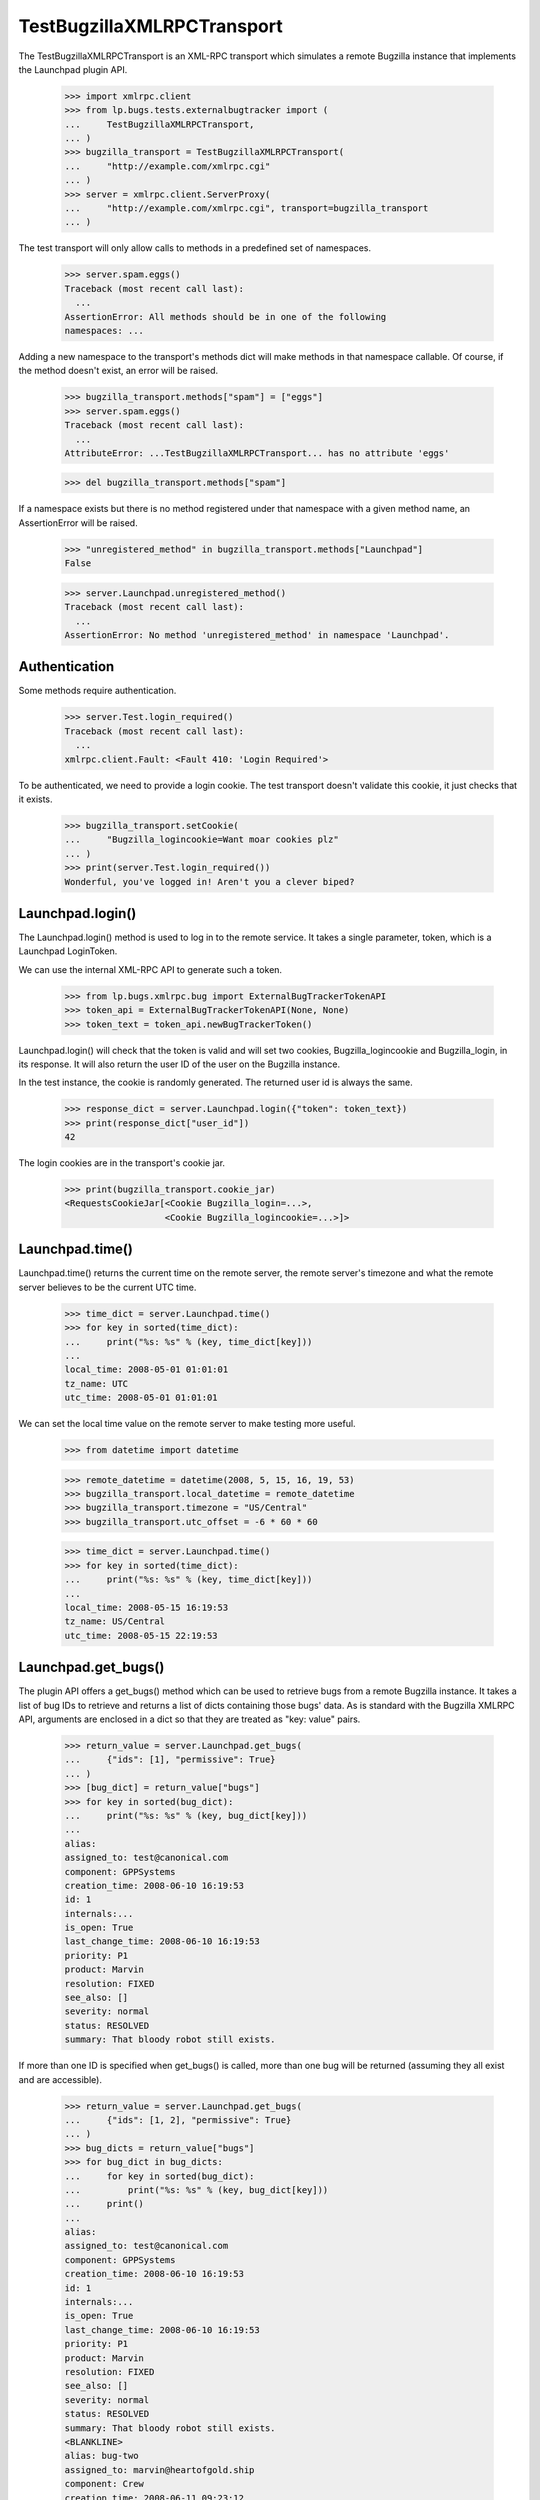 TestBugzillaXMLRPCTransport
===========================

The TestBugzillaXMLRPCTransport is an XML-RPC transport which simulates
a remote Bugzilla instance that implements the Launchpad plugin API.

    >>> import xmlrpc.client
    >>> from lp.bugs.tests.externalbugtracker import (
    ...     TestBugzillaXMLRPCTransport,
    ... )
    >>> bugzilla_transport = TestBugzillaXMLRPCTransport(
    ...     "http://example.com/xmlrpc.cgi"
    ... )
    >>> server = xmlrpc.client.ServerProxy(
    ...     "http://example.com/xmlrpc.cgi", transport=bugzilla_transport
    ... )

The test transport will only allow calls to methods in a predefined set
of namespaces.

    >>> server.spam.eggs()
    Traceback (most recent call last):
      ...
    AssertionError: All methods should be in one of the following
    namespaces: ...

Adding a new namespace to the transport's methods dict will make methods
in that namespace callable. Of course, if the method doesn't exist, an
error will be raised.

    >>> bugzilla_transport.methods["spam"] = ["eggs"]
    >>> server.spam.eggs()
    Traceback (most recent call last):
      ...
    AttributeError: ...TestBugzillaXMLRPCTransport... has no attribute 'eggs'

    >>> del bugzilla_transport.methods["spam"]

If a namespace exists but there is no method registered under that
namespace with a given method name, an AssertionError will be raised.

    >>> "unregistered_method" in bugzilla_transport.methods["Launchpad"]
    False

    >>> server.Launchpad.unregistered_method()
    Traceback (most recent call last):
      ...
    AssertionError: No method 'unregistered_method' in namespace 'Launchpad'.


Authentication
--------------

Some methods require authentication.

    >>> server.Test.login_required()
    Traceback (most recent call last):
      ...
    xmlrpc.client.Fault: <Fault 410: 'Login Required'>

To be authenticated, we need to provide a login cookie. The test
transport doesn't validate this cookie, it just checks that it exists.

    >>> bugzilla_transport.setCookie(
    ...     "Bugzilla_logincookie=Want moar cookies plz"
    ... )
    >>> print(server.Test.login_required())
    Wonderful, you've logged in! Aren't you a clever biped?


Launchpad.login()
-----------------

The Launchpad.login() method is used to log in to the remote service. It
takes a single parameter, token, which is a Launchpad LoginToken.

We can use the internal XML-RPC API to generate such a token.

    >>> from lp.bugs.xmlrpc.bug import ExternalBugTrackerTokenAPI
    >>> token_api = ExternalBugTrackerTokenAPI(None, None)
    >>> token_text = token_api.newBugTrackerToken()

Launchpad.login() will check that the token is valid and will set two
cookies, Bugzilla_logincookie and Bugzilla_login, in its response. It
will also return the user ID of the user on the Bugzilla instance.

In the test instance, the cookie is randomly generated. The returned
user id is always the same.

    >>> response_dict = server.Launchpad.login({"token": token_text})
    >>> print(response_dict["user_id"])
    42

The login cookies are in the transport's cookie jar.

    >>> print(bugzilla_transport.cookie_jar)
    <RequestsCookieJar[<Cookie Bugzilla_login=...>,
                       <Cookie Bugzilla_logincookie=...>]>


Launchpad.time()
----------------

Launchpad.time() returns the current time on the remote server, the
remote server's timezone and what the remote server believes to be the
current UTC time.

    >>> time_dict = server.Launchpad.time()
    >>> for key in sorted(time_dict):
    ...     print("%s: %s" % (key, time_dict[key]))
    ...
    local_time: 2008-05-01 01:01:01
    tz_name: UTC
    utc_time: 2008-05-01 01:01:01

We can set the local time value on the remote server to make testing
more useful.

    >>> from datetime import datetime

    >>> remote_datetime = datetime(2008, 5, 15, 16, 19, 53)
    >>> bugzilla_transport.local_datetime = remote_datetime
    >>> bugzilla_transport.timezone = "US/Central"
    >>> bugzilla_transport.utc_offset = -6 * 60 * 60

    >>> time_dict = server.Launchpad.time()
    >>> for key in sorted(time_dict):
    ...     print("%s: %s" % (key, time_dict[key]))
    ...
    local_time: 2008-05-15 16:19:53
    tz_name: US/Central
    utc_time: 2008-05-15 22:19:53


Launchpad.get_bugs()
--------------------

The plugin API offers a get_bugs() method which can be used to retrieve
bugs from a remote Bugzilla instance. It takes a list of bug IDs to
retrieve and returns a list of dicts containing those bugs' data.  As is
standard with the Bugzilla XMLRPC API, arguments are enclosed in a dict
so that they are treated as "key: value" pairs.

    >>> return_value = server.Launchpad.get_bugs(
    ...     {"ids": [1], "permissive": True}
    ... )
    >>> [bug_dict] = return_value["bugs"]
    >>> for key in sorted(bug_dict):
    ...     print("%s: %s" % (key, bug_dict[key]))
    ...
    alias:
    assigned_to: test@canonical.com
    component: GPPSystems
    creation_time: 2008-06-10 16:19:53
    id: 1
    internals:...
    is_open: True
    last_change_time: 2008-06-10 16:19:53
    priority: P1
    product: Marvin
    resolution: FIXED
    see_also: []
    severity: normal
    status: RESOLVED
    summary: That bloody robot still exists.

If more than one ID is specified when get_bugs() is called, more than
one bug will be returned (assuming they all exist and are accessible).

    >>> return_value = server.Launchpad.get_bugs(
    ...     {"ids": [1, 2], "permissive": True}
    ... )
    >>> bug_dicts = return_value["bugs"]
    >>> for bug_dict in bug_dicts:
    ...     for key in sorted(bug_dict):
    ...         print("%s: %s" % (key, bug_dict[key]))
    ...     print()
    ...
    alias:
    assigned_to: test@canonical.com
    component: GPPSystems
    creation_time: 2008-06-10 16:19:53
    id: 1
    internals:...
    is_open: True
    last_change_time: 2008-06-10 16:19:53
    priority: P1
    product: Marvin
    resolution: FIXED
    see_also: []
    severity: normal
    status: RESOLVED
    summary: That bloody robot still exists.
    <BLANKLINE>
    alias: bug-two
    assigned_to: marvin@heartofgold.ship
    component: Crew
    creation_time: 2008-06-11 09:23:12
    id: 2
    internals:...
    is_open: True
    last_change_time: 2008-06-11 09:24:29
    priority: P1
    product: HeartOfGold
    resolution:
    see_also: []
    severity: high
    status: NEW
    summary: Collect unknown persons in docking bay 2.

Bug aliases can also be used to request remote bugs.

    >>> return_value = server.Launchpad.get_bugs(
    ...     {"ids": ["bug-two"], "permissive": True}
    ... )
    >>> [bug_dict] = return_value["bugs"]
    >>> for key in sorted(bug_dict):
    ...     print("%s: %s" % (key, bug_dict[key]))
    ...
    alias: bug-two
    assigned_to: marvin@heartofgold.ship
    component: Crew
    creation_time: 2008-06-11 09:23:12
    id: 2
    internals:...
    is_open: True
    last_change_time: 2008-06-11 09:24:29
    priority: P1
    product: HeartOfGold
    resolution:
    see_also: []
    severity: high
    status: NEW
    summary: Collect unknown persons in docking bay 2.

Specifying a 'changed_since' parameter when calling Launchpad.get_bugs()
will cause the method to only return bugs that have changed since that
date / time. This acts as an intersection with the 'ids' parameter,
allowing Launchpad to get only the recently-updated subset of a given
set of remote bugs.

    >>> changed_since = datetime(2008, 6, 11, 9, 0, 0)

    >>> return_value = server.Launchpad.get_bugs(
    ...     {
    ...         "ids": [1, 2],
    ...         "changed_since": changed_since,
    ...         "permissive": True,
    ...     }
    ... )

    >>> bug_dicts = return_value["bugs"]
    >>> assert len(bug_dicts) == 1, "There should only be one bug dict."

    >>> bug_dict = bug_dicts[0]
    >>> for key in sorted(bug_dict):
    ...     print("%s: %s" % (key, bug_dict[key]))
    ...
    alias: bug-two
    assigned_to: marvin@heartofgold.ship
    component: Crew
    creation_time: 2008-06-11 09:23:12
    id: 2
    internals:...
    is_open: True
    last_change_time: 2008-06-11 09:24:29
    priority: P1
    product: HeartOfGold
    resolution:
    see_also: []
    severity: high
    status: NEW
    summary: Collect unknown persons in docking bay 2.

Setting changed_since to a date in the future will mean that no bugs are
returned.

    >>> from datetime import timedelta
    >>> changed_since = datetime.now() + timedelta(days=42)

    >>> return_value = server.Launchpad.get_bugs(
    ...     {
    ...         "ids": [1, 2],
    ...         "changed_since": changed_since,
    ...         "permissive": True,
    ...     }
    ... )

    >>> bug_dicts = return_value["bugs"]
    >>> len(bug_dicts)
    0

Specifying a 'products' parameter will cause Launchpad.get_bugs() to
only return bugs which affect those products.

    >>> return_value = server.Launchpad.get_bugs(
    ...     {
    ...         "products": ["HeartOfGold"],
    ...         "permissive": True,
    ...     }
    ... )

    >>> bug_dicts = return_value["bugs"]
    >>> assert len(bug_dicts) == 1, "There should only be one bug dict."

    >>> bug_dict = bug_dicts[0]
    >>> for key in sorted(bug_dict):
    ...     print("%s: %s" % (key, bug_dict[key]))
    ...
    alias: bug-two
    assigned_to: marvin@heartofgold.ship
    component: Crew
    creation_time: 2008-06-11 09:23:12
    id: 2
    internals:...
    is_open: True
    last_change_time: 2008-06-11 09:24:29
    priority: P1
    product: HeartOfGold
    resolution:
    see_also: []
    severity: high
    status: NEW
    summary: Collect unknown persons in docking bay 2.

If both products and ids are specified when calling
Launchpad.get_bugs(), the union of bugs in (ids, products) will be
returned.

    >>> return_value = server.Launchpad.get_bugs(
    ...     {
    ...         "ids": [1],
    ...         "products": ["HeartOfGold"],
    ...         "permissive": True,
    ...     }
    ... )

    >>> bug_dicts = return_value["bugs"]
    >>> len(bug_dicts)
    0


Launchpad.comments()
--------------------

The Launchpad Bugzilla plugin defines a Launchpad.comments() method which
allows a remote system to get the comments for a given bug or set of
bugs. We'll define a helper method for printing out comments.

    >>> import operator
    >>> def print_bug_comments(bugs_dict, sort_key="number"):
    ...     for key in sorted(bugs_dict):
    ...         print("Bug %s:" % key)
    ...         bug_comments = sorted(
    ...             bugs_dict[key], key=operator.itemgetter(sort_key)
    ...         )
    ...
    ...         for comment in bug_comments:
    ...             for comment_key in sorted(comment):
    ...                 print(
    ...                     "    %s: %s" % (comment_key, comment[comment_key])
    ...                 )
    ...             print()
    ...         print()
    ...

If Launchpad.comments() is passed a list of bug IDs it will return all
the comments for all of those bugs.

    >>> return_dict = server.Launchpad.comments({"bug_ids": [1, 2]})
    >>> bugs_dict = return_dict["bugs"]

    >>> print_bug_comments(bugs_dict)
    Bug 1:
        author: trillian
        id: 1
        number: 1
        text: I'd really appreciate it if Marvin would enjoy life a bit.
        time: 2008-06-16 12:44:29
    <BLANKLINE>
        author: marvin
        id: 3
        number: 2
        text: Life? Don't talk to me about life.
        time: 2008-06-16 13:22:29
    <BLANKLINE>
    <BLANKLINE>
    Bug 2:
        author: trillian
        id: 2
        number: 1
        text: Bring the passengers to the bridge please Marvin.
        time: 2008-06-16 13:08:08
    <BLANKLINE>
        author: Ford Prefect <ford.prefect@h2g2.com>
        id: 4
        number: 2
        text: I appear to have become a perfectly safe penguin.
        time: 2008-06-17 20:28:40

If an ids parameter is specified along with bug_ids, only the comments
whose IDs are in the list of IDs passed will be returned.

    >>> return_dict = server.Launchpad.comments(
    ...     {"bug_ids": [1, 2], "ids": [1, 2]}
    ... )
    >>> bugs_dict = return_dict["bugs"]

    >>> print_bug_comments(bugs_dict)
    Bug 1:
        author: trillian
        id: 1
        number: 1
        text: I'd really appreciate it if Marvin would enjoy life a bit.
        time: 2008-06-16 12:44:29
    <BLANKLINE>
    <BLANKLINE>
    Bug 2:
        author: trillian
        id: 2
        number: 1
        text: Bring the passengers to the bridge please Marvin.
        time: 2008-06-16 13:08:08

Passing an include_fields parameter allows us to limit which fields are
returned for each comment.

    >>> return_dict = server.Launchpad.comments(
    ...     {"bug_ids": [1, 2], "include_fields": ("id", "author")}
    ... )
    >>> bugs_dict = return_dict["bugs"]

    >>> print_bug_comments(bugs_dict, sort_key="id")
    Bug 1:
        author: trillian
        id: 1
    <BLANKLINE>
        author: marvin
        id: 3
    <BLANKLINE>
    <BLANKLINE>
    Bug 2:
        author: trillian
        id: 2
    <BLANKLINE>
        author: Ford Prefect <ford.prefect@h2g2.com>
        id: 4

It's worth noting that, due to a quirk in the XML-RPC spec, the bug IDs
in the returned 'bugs' dict are strings, not integers:

    >>> print(sorted(bugs_dict))
    ['1', '2']


Launchpad.add_comment()
-----------------------

The plugin API offers a method, Launchpad.add_comment(), which can be
used to add comments to a remote bug. It takes two arguments: the ID of
the remote comment and the body of the comment to be added to it.

add_comment() requires authentication.

    >>> bugzilla_transport.expireCookie(bugzilla_transport.auth_cookie)
    >>> server.Launchpad.add_comment({"id": 1, "comment": "This won't work"})
    Traceback (most recent call last):
      ...
    xmlrpc.client.Fault: <Fault 410: 'Login Required'>

Launchpad.add_comment() will return the integer comment ID of the new comment
on the remote server.

    >>> comment = "Didn't we have a lovely time the day we went to Bangor?"
    >>> bugzilla_transport.setCookie("Bugzilla_logincookie=open sesame")
    >>> return_dict = server.Launchpad.add_comment(
    ...     {"id": 1, "comment": comment}
    ... )
    >>> print(return_dict["comment_id"])
    7

The comment will be stored with the other comments on the remote server.

    >>> return_dict = server.Launchpad.comments({"bug_ids": [1], "ids": [7]})
    >>> bugs_dict = return_dict["bugs"]

    >>> print_bug_comments(bugs_dict, sort_key="id")
    Bug 1:
        author: launchpad
        id: 7
        number: 3
        text: Didn't we have a lovely time the day we went to Bangor?
        time: ...

If add_comment is called on a bug that doesn't exist a fault will be
raised.

    >>> server.Launchpad.add_comment({"id": 42, "comment": "This won't work"})
    Traceback (most recent call last):
      ...
    xmlrpc.client.Fault: <Fault 101: 'Bug #42 does not exist.'>


Launchpad.set_link()
--------------------

The plugin API method Launchpad.set_link() allows Launchpad to tell the
remote Bugzilla which Launchpad bug links to a given bug on that
Bugzilla. It takes two arguments: the ID of the remote bug and the ID of
the Launchpad bug linking to it.

Launchpad.set_link() requires authentication.

    >>> bugzilla_transport.expireCookie(bugzilla_transport.auth_cookie)
    >>> server.Launchpad.set_link({"id": 1, "launchpad_id": 1})
    Traceback (most recent call last):
      ...
    xmlrpc.client.Fault: <Fault 410: 'Login Required'>

Launchpad.set_link() will return  0 if no Launchpad bug has ever linked
to the remote bug.

    >>> bugzilla_transport.setCookie("Bugzilla_logincookie=here we go again")
    >>> result = server.Launchpad.set_link({"id": 1, "launchpad_id": 10})
    >>> print(result["launchpad_id"])
    0

Otherwise, Launchpad.set_link() will return the ID of the last Launchpad
bug linked to the remote bug.

    >>> result = server.Launchpad.set_link({"id": 1, "launchpad_id": 11})
    >>> print(result["launchpad_id"])
    10

The new Launchpad bug ID will be recorded in the remote bug's
`internals` dict.

    >>> for key, val in bugzilla_transport.bugs[1]["internals"].items():
    ...     print("%s: %s" % (key, val))
    ...
    launchpad_id: 11
